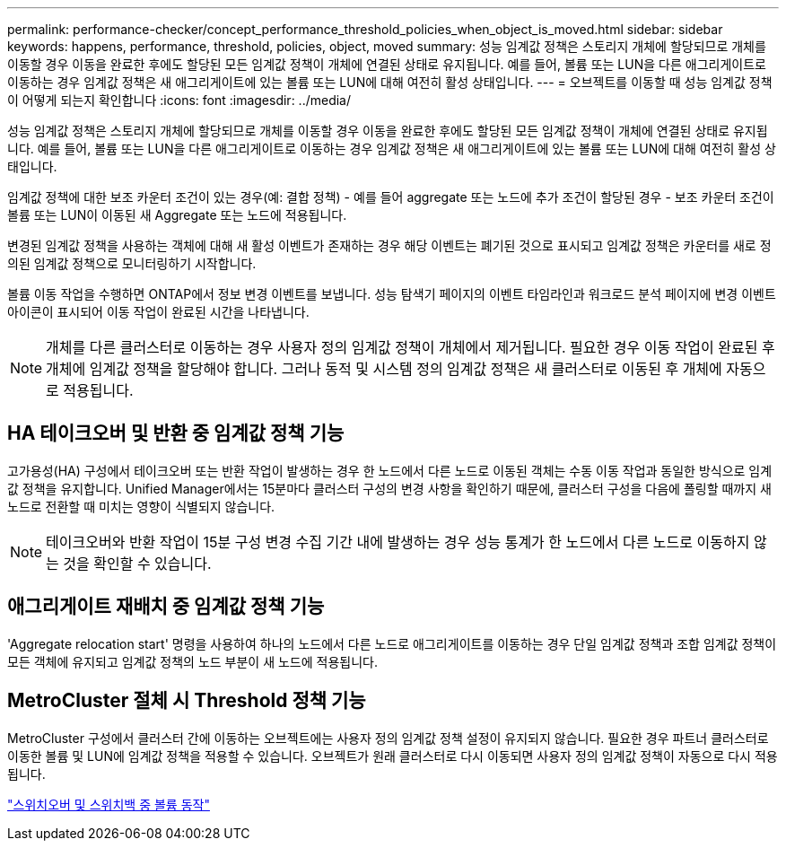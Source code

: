 ---
permalink: performance-checker/concept_performance_threshold_policies_when_object_is_moved.html 
sidebar: sidebar 
keywords: happens, performance, threshold, policies, object, moved 
summary: 성능 임계값 정책은 스토리지 개체에 할당되므로 개체를 이동할 경우 이동을 완료한 후에도 할당된 모든 임계값 정책이 개체에 연결된 상태로 유지됩니다. 예를 들어, 볼륨 또는 LUN을 다른 애그리게이트로 이동하는 경우 임계값 정책은 새 애그리게이트에 있는 볼륨 또는 LUN에 대해 여전히 활성 상태입니다. 
---
= 오브젝트를 이동할 때 성능 임계값 정책이 어떻게 되는지 확인합니다
:icons: font
:imagesdir: ../media/


[role="lead"]
성능 임계값 정책은 스토리지 개체에 할당되므로 개체를 이동할 경우 이동을 완료한 후에도 할당된 모든 임계값 정책이 개체에 연결된 상태로 유지됩니다. 예를 들어, 볼륨 또는 LUN을 다른 애그리게이트로 이동하는 경우 임계값 정책은 새 애그리게이트에 있는 볼륨 또는 LUN에 대해 여전히 활성 상태입니다.

임계값 정책에 대한 보조 카운터 조건이 있는 경우(예: 결합 정책) - 예를 들어 aggregate 또는 노드에 추가 조건이 할당된 경우 - 보조 카운터 조건이 볼륨 또는 LUN이 이동된 새 Aggregate 또는 노드에 적용됩니다.

변경된 임계값 정책을 사용하는 객체에 대해 새 활성 이벤트가 존재하는 경우 해당 이벤트는 폐기된 것으로 표시되고 임계값 정책은 카운터를 새로 정의된 임계값 정책으로 모니터링하기 시작합니다.

볼륨 이동 작업을 수행하면 ONTAP에서 정보 변경 이벤트를 보냅니다. 성능 탐색기 페이지의 이벤트 타임라인과 워크로드 분석 페이지에 변경 이벤트 아이콘이 표시되어 이동 작업이 완료된 시간을 나타냅니다.

[NOTE]
====
개체를 다른 클러스터로 이동하는 경우 사용자 정의 임계값 정책이 개체에서 제거됩니다. 필요한 경우 이동 작업이 완료된 후 개체에 임계값 정책을 할당해야 합니다. 그러나 동적 및 시스템 정의 임계값 정책은 새 클러스터로 이동된 후 개체에 자동으로 적용됩니다.

====


== HA 테이크오버 및 반환 중 임계값 정책 기능

고가용성(HA) 구성에서 테이크오버 또는 반환 작업이 발생하는 경우 한 노드에서 다른 노드로 이동된 객체는 수동 이동 작업과 동일한 방식으로 임계값 정책을 유지합니다. Unified Manager에서는 15분마다 클러스터 구성의 변경 사항을 확인하기 때문에, 클러스터 구성을 다음에 폴링할 때까지 새 노드로 전환할 때 미치는 영향이 식별되지 않습니다.

[NOTE]
====
테이크오버와 반환 작업이 15분 구성 변경 수집 기간 내에 발생하는 경우 성능 통계가 한 노드에서 다른 노드로 이동하지 않는 것을 확인할 수 있습니다.

====


== 애그리게이트 재배치 중 임계값 정책 기능

'Aggregate relocation start' 명령을 사용하여 하나의 노드에서 다른 노드로 애그리게이트를 이동하는 경우 단일 임계값 정책과 조합 임계값 정책이 모든 객체에 유지되고 임계값 정책의 노드 부분이 새 노드에 적용됩니다.



== MetroCluster 절체 시 Threshold 정책 기능

MetroCluster 구성에서 클러스터 간에 이동하는 오브젝트에는 사용자 정의 임계값 정책 설정이 유지되지 않습니다. 필요한 경우 파트너 클러스터로 이동한 볼륨 및 LUN에 임계값 정책을 적용할 수 있습니다. 오브젝트가 원래 클러스터로 다시 이동되면 사용자 정의 임계값 정책이 자동으로 다시 적용됩니다.

link:concept_volume_behavior_during_switchover_and_switchback.html["스위치오버 및 스위치백 중 볼륨 동작"]
